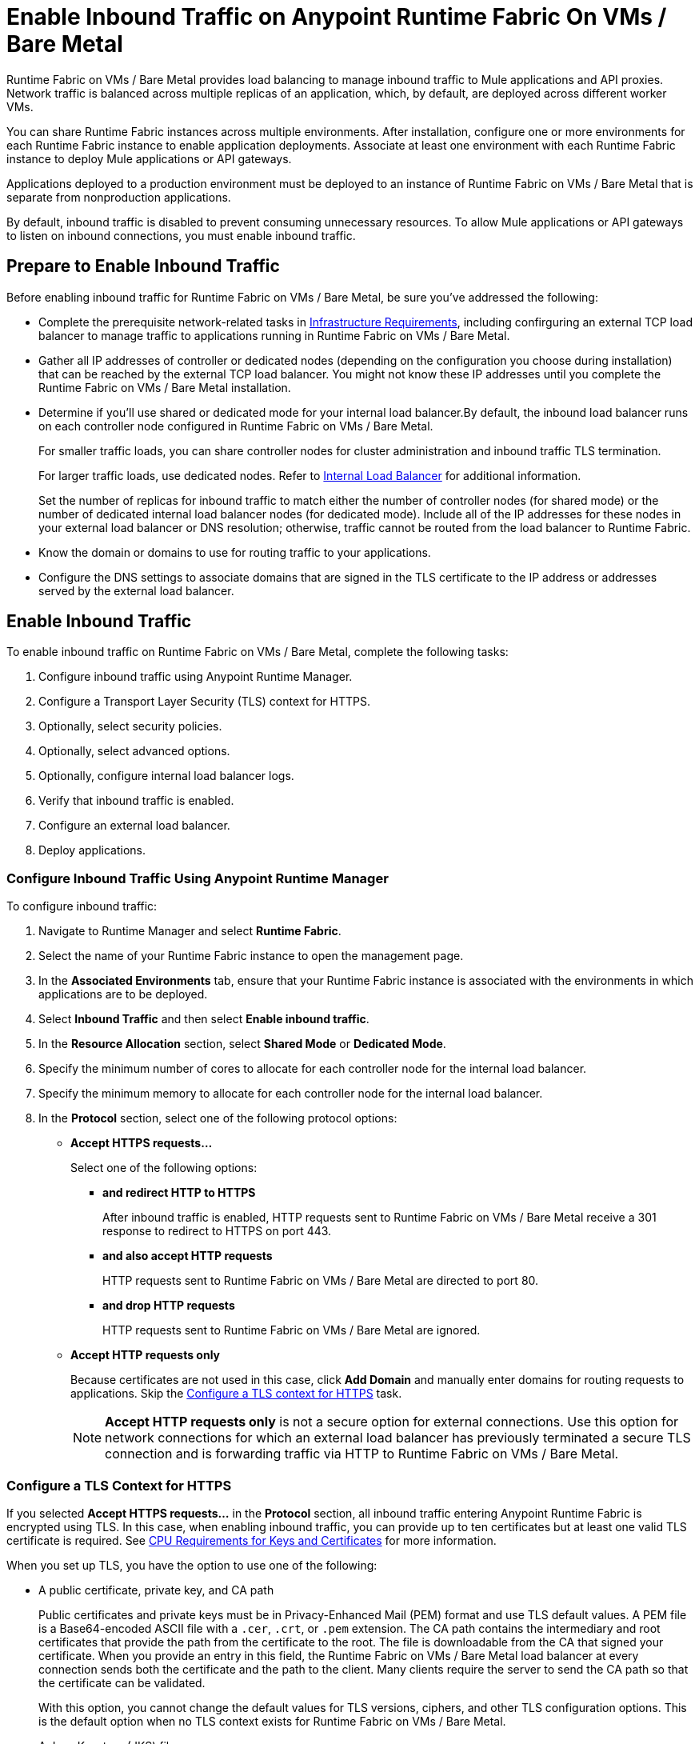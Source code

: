 = Enable Inbound Traffic on Anypoint Runtime Fabric On VMs / Bare Metal

Runtime Fabric on VMs / Bare Metal provides load balancing to manage inbound traffic to Mule applications and API proxies. Network traffic is balanced across multiple replicas of an application, which, by default, are deployed across different worker VMs.

You can share Runtime Fabric instances across multiple environments. After installation, configure one or more environments for each Runtime Fabric instance to enable application deployments. Associate at least one environment with each Runtime Fabric instance to deploy Mule applications or API gateways.

Applications deployed to a production environment must be deployed to an instance of Runtime Fabric on VMs / Bare Metal that is separate from nonproduction applications.

By default, inbound traffic is disabled to prevent consuming unnecessary resources. To allow Mule applications or API gateways to listen on inbound connections, you must enable inbound traffic.

== Prepare to Enable Inbound Traffic

Before enabling inbound traffic for Runtime Fabric on VMs / Bare Metal, be sure you've addressed the following: 

* Complete the prerequisite network-related tasks in xref:install-prereqs.adoc#infrastructure-requirements[Infrastructure Requirements], including confirguring an external TCP load balancer to manage traffic to applications running in Runtime Fabric on VMs / Bare Metal.
* Gather all IP addresses of controller or dedicated nodes (depending on the configuration you choose during installation) that can be reached by the external TCP load balancer. You might not know these IP addresses until you complete the Runtime Fabric on VMs / Bare Metal installation.
* Determine if you'll use shared or dedicated mode for your internal load balancer.By default, the inbound load balancer runs on each controller node configured in Runtime Fabric on VMs / Bare Metal. 
+
For smaller traffic loads, you can share controller nodes for cluster administration and inbound traffic TLS termination.
+
For larger traffic loads, use dedicated nodes. Refer to xref:deploy-resource-allocation.adoc#internal-load-balancer[Internal Load Balancer] for additional information.
+ 
Set the number of replicas for inbound traffic to match either the number of controller nodes (for shared mode) or the number of dedicated internal load balancer nodes (for dedicated mode). Include all of the IP addresses for these nodes in your external load balancer or DNS resolution; otherwise, traffic cannot be routed from the load balancer to Runtime Fabric. 
* Know the domain or domains to use for routing traffic to your applications.
* Configure the DNS settings to associate domains that are signed in the TLS certificate to the IP address or addresses served by the external load balancer.

== Enable Inbound Traffic

To enable inbound traffic on Runtime Fabric on VMs / Bare Metal, complete the following tasks:

. Configure inbound traffic using Anypoint Runtime Manager.
. Configure a Transport Layer Security (TLS) context for HTTPS.
. Optionally, select security policies.
. Optionally, select advanced options.
. Optionally, configure internal load balancer logs.
. Verify that inbound traffic is enabled.
. Configure an external load balancer.
. Deploy applications.

=== Configure Inbound Traffic Using Anypoint Runtime Manager

To configure inbound traffic:

. Navigate to Runtime Manager and select *Runtime Fabric*.
. Select the name of your Runtime Fabric instance to open the management page.
. In the *Associated Environments* tab, ensure that your Runtime Fabric instance is associated with the environments in which applications are to be deployed.
. Select *Inbound Traffic* and then select *Enable inbound traffic*.
. In the *Resource Allocation* section, select *Shared Mode* or *Dedicated Mode*.
. Specify the minimum number of cores to allocate for each controller node for the internal load balancer.
. Specify the minimum memory to allocate for each controller node for the internal load balancer. 
. In the *Protocol* section, select one of the following protocol options:
+
* *Accept HTTPS requests...*
+
Select one of the following options:

** *and redirect HTTP to HTTPS*
+
After inbound traffic is enabled, HTTP requests sent to Runtime Fabric on VMs / Bare Metal receive a 301 response to redirect to HTTPS on port 443.
** *and also accept HTTP requests*
+
HTTP requests sent to Runtime Fabric on VMs / Bare Metal are directed to port 80.
** *and drop HTTP requests*
+
HTTP requests sent to Runtime Fabric on VMs / Bare Metal are ignored.

* *Accept HTTP requests only*
+
Because certificates are not used in this case, click *Add Domain* and manually enter domains for routing requests to applications. Skip the xref:configure-a-tls-context-for-hh[Configure a TLS context for HTTPS] task.
+
[NOTE]
*Accept HTTP requests only* is not a secure option for external connections. Use this option for network connections for which an external load balancer has previously terminated a secure TLS connection and is forwarding traffic via HTTP to Runtime Fabric on VMs / Bare Metal.

=== Configure a TLS Context for HTTPS

If you selected *Accept HTTPS requests...* in the *Protocol* section, all inbound traffic entering Anypoint Runtime Fabric is encrypted using TLS. In this case, when enabling inbound traffic, you can provide up to ten certificates but at least one valid TLS certificate is required. See xref:deploy-resource-allocation.adoc#cpu_cert_req[CPU Requirements for Keys and Certificates] for more information.

When you set up TLS, you have the option to use one of the following:

* A public certificate, private key, and CA path 
+
Public certificates and private keys must be in Privacy-Enhanced Mail (PEM) format and use TLS default values. A PEM file is a Base64-encoded ASCII file with a `.cer`, `.crt`, or `.pem` extension. The CA path contains the intermediary and root certificates that provide the path from the certificate to the root. The file is downloadable from the CA that signed your certificate. When you provide an entry in this field, the Runtime Fabric on VMs / Bare Metal load balancer at every connection sends both the certificate and the path to the client. Many clients require the server to send the CA path so that the certificate can be validated.
+
With this option, you cannot change the default values for TLS versions, ciphers, and other TLS configuration options. This is the default option when no TLS context exists for Runtime Fabric on VMs / Bare Metal.

* A Java Keystore (JKS) file 
+ 
A JKS file is a repository for authorization or public key certificates and does not store secret keys. With this option, you cannot change the default values for TLS versions, ciphers, and other TLS configuration options.

* A TLS context imported from secrets manager
+
This option is for advanced users only. It imports a TLS context from the secrets manager and supports advanced configurations such as creating a TLS context, mutual authentication, selecting ciphers, and selecting TLS versions.

You can change only the TLS configuration and policies for Runtime Fabric instances that you own. For inherited Runtime Fabric instances, the TLS configuration is read-only.

TLS termination is computationally expensive, so allocate enough CPU to increase throughput and decrease latency. Refer to xref:deploy-resource-allocation.adoc#internal-load-balancer-memory-allocation[Internal Load Balancer Memory Allocation] for more information about CPU allocation and throughput, including how the TLS private key type and size affect these numbers.

. In Runtime Manager, select *Add certificate*.
. To configure a TLS context for HTTPs, choose the appropriate option: 
* Option 1: *Upload PEM*

.. For *Public certificate*, specify a public certificate for the inbound traffic server. The *Domains* field lists domains that can be used for the *Application url* value, with the first domain listed as the default. You can select other values via the *Applications->Ingress* page.
+
The certificate must be set with a passphrase and a common name (CN) that specifies the domain for each application deployed to Runtime Fabric.
+
*** If the CN contains a wildcard, the endpoint for each deployed application takes the form `{app-name}.{common-name}`.
*** If the CN does not contain a wildcard, the endpoint takes the form `{common-name}/{app-name}`.
.. Specify a value for *Private key*. This is the PEM formatted file that contains the private key for the certificate.
+
Optionally, leave the *Key password* field empty if your key is unencrypted (not recommended).
.. Specify a value for *CA path certificate (optional)*.
+

.. Optionally, set any necessary xref:optional-select-security-policies[security policies] or xref:optional-select-advanced-options[advanced options].
.. Select *Add certificate*. The *Key password* field is blanked out for security reasons. 
+
The public certificate, private key, and key passcode are saved in the secrets manager.

* Option 2: *Upload JKS*
+
.. Specify a value for *Keystore File*. At a minimum, the keystore file contains the public certificate and private key.
.. Specify a value for *Keystore Password*.
.. In the *Select alias from keystore* window, specify a value for *Alias*. The alias is used to select a specific key pair.
.. Select *Add certificate*. The *Keystore Passcode* and *Key Passcode* fields are blanked out for security reasons.
+
The JKS file information is saved in the global secrets group for your organization.
* Option 3: *Import from Secrets Manager* 
+
Refer to the instructions in xref::configure-adv-tls-context.adoc[Importing a TLS Context from Secrets Manager (Advanced)].

== Optionally Select Security Policies

If you want to add security policies, you must first define them in Anypoint Security before they are displayed as options in the *HTTP Limits*, *Web Application Firewall (WAF)*, *IP Allowlist*, or *Denial of Service (DoS)* dropdown lists.

To access a Runtime Fabric on VMs / Bare Metal instance using more than one DNS, add DNS entries in the subject alternative names (SAN) certificate property. If a certificate has multiple DNS entries specified in the SAN property, the available URLs are displayed in the *Applications->Ingress* page when you deploy an application.

== Optionally Select Security Policies

If you want to add security policies, you must first define them in Anypoint Security before they are displayed as options in the *HTTP Limits*, *Web Application Firewall (WAF)*, *IP Allowlist*, or *Denial of Service (DoS)* dropdown lists.

To access a Runtime Fabric on VMs / Bare Metal instance using more than one DNS, add DNS entries in the subject alternative names (SAN) certificate property. If a certificate has multiple DNS entries specified in the SAN property, the available URLs are displayed in the *Applications->Ingress* page when you deploy an application.

[NOTE]
To define a security policy in Anypoint Security, you must have the Anypoint Security - Edge entitlement for your Anypoint Platform account. If you do not see *Security* listed in *Management Center*, contact your customer success manager to enable Anypoint Security for your account. Refer to xref:anypoint-security::index-policies.adoc[Anypoint Security Policies for Edge] for additional information.

== Optionally Select Advanced Options

The following table describes additional configuration options you might set for your environment. 

In this table, *Source IP* refers to the client making the request.

[%header%autowidth.spread,cols="a,a"]
|===
|Value |Description
| *Max Connections*
| The maximum number of simultaneous connections to allow.

*Default value*: 512 connections

| *Max Requests per Connection*
| The maximum number of requests per connections to allow. +
This value ranges from 1 to 4194304. +
Because this value determines how much reuse a connection allows, consider the amount of CPU required to terminate and reestablish a TLS-encrypted connection when lowering this value.

*Maximum allowed*: 1000 requests per connection

*Default value*: 1000. This value balances security and performance. Refer to xref:deploy-resource-allocation.adoc[Resource Allocation and Performance on Anypoint Runtime Fabric] for additional information. +

| *Connection Idle Time-out*
| The maximum amount of time that allowed for an idle connection. +
This value helps you terminate idle connections and free resources. +
This value should always be higher than your *Read Request Time-out*.

*Default value*: 15 seconds

| *Read Request Time-out*
| The maximum amount of time spent to read a request before it is terminated. +
This value enables requests with large payloads or slow clients to be terminated to keep resources available.v+
This helps guard against connection pool exhaustion from slow requests or from clients who don't close connections after a response is sent.

For example, if a Mule application takes longer than this value to respond, the connection is automatically closed. +
This value should always be lower than the *Connection Idle Time-out* value previously configured.

*Default value*: 10 seconds

| *Read Response Time-out*
| The maximum amount of time spent to initiate a response before the connection is terminated. +
This value enables requests with large payloads be terminated to keep resources available.

*Default value*: 300 seconds

| *Write Response Time-out*
| The maximum amount of time spent from the end of the request header read to the end of the response write before the request is terminated.

*Default value*: 10 seconds

| *Max Pipeline Depth*
| The maximum number of requests to allow from the same client. +
This value defines how many simultaneous requests a client can send. +
If a client exceeds this number, the exceeding requests are not read until the requests in the queue receive a response.

*Default value*: 10 requests per client

| *Source IP header name* and *enable proxy protocol*
| Configure the following values based on the applicable scenario:

. Runtime Fabric on VMs / Bare Metal is not deployed behind a load balancer. +
These values should not be configured.
+
*Source IP header name*: Blank +
*Enable proxy protocol*: Unchecked
. Runtime Fabric on VMs / Bare Metal is deployed behind an AWS load balancer with a proxy protocol configured. +
 You must select the *enable proxy protocol* option.
+
*Source IP header name*: Blank +
*Enable proxy protocol*: Checked
. Runtime Fabric on VMs / Bare Metal is behind a non-AWS load balancer. +
 If Runtime Fabric on VMs / Bare Metal is deployed behind another type of load balancer, such as F5 or NGINX, the source IP address can be provided in an HTTP Header field. In this case, enter the HTTP header name that contains the source IP header.
+
HTTP messages not containing this header field will be rejected. Two common HTTP header names that are used for source IP addresses are:
+
* Forwarded: An RFC7239 compliant IP header.
* X-Forwarded-For: Non-standard pre-2014 header containing one or more IPs from a load balancer (For example: “192.16.23.34, 172.16.21.36")
+
*Source IP header name*: Non-blank +
*Enable proxy protocol*: Unchecked

*Default value*: Blank and unchecked.

|===

If you are using WebSockets:

* Provide the correct request headers to upgrade the HTTP connection to WebSockets.
* xref:mule-runtime::mule-server-notifications.adoc[Configure Mule runtime engine with a WebSockets Listener].
* Increase the `Connection Idle Time-out` value to 900 seconds (15 minutes) to ensure consistency with the WebSockets Mule application default value.

== Optionally Configure Internal Load Balancer Logs

You can define the log levels for the internal load balancer. Runtime Fabric supports the following log levels, listed in descending order of verbosity:

** FATAL
** ERROR
** WARNING
** INFO
** VERBOSE
** DEBUG
** TRACE

The more verbose log levels, which include WARNING, INFO, VERBOSE, DEBUG, and TRACE, consume more CPU resources for each request. Consider this when adjusting the log level and allocating resources for the internal load balancer.

By default, the activity across all IP addresses behind your endpoint is logged. To help reduce CPU consumption when using more verbose log levels, add IP filters to only log specific IP addresses. This also reduces the number of logs when debugging a connection for a specific or limited number of IP addresses.

. From the *Inbound Traffic* tab, select *Logs*.
. Select *Add Filter*.
. In the *IP* field, enter a single IP address or subset of addresses using CIDR notation.
. Select the log level to apply to this IP filter.
. Select *OK*.
. Select *Save and Deploy* to deploy the internal load balancer.
+
The deployment can take up to a minute to complete.
+
If there are validation errors, an error message is returned. If the validation is successful, a message in green text is displayed at the bottom-right of the page indicating that the deployment request is accepted. You can view the deployment status at the beginning of the page.

== Verify That Inbound Traffic Is Enabled

To test inbound traffic for deployed applications, you can send a request using the controller IP address along with a host header set to the domain. The host header depends on the structure of the application URL.

. Determine which endpoint exposes the application. The *Application url* field on the *Manage application* page in Runtime Manager contains this information.

. Run the following cURL command for verification:
+
```
curl -Lvk -XGET {application-path-from-runtime-manager} --resolve {hostname}:443:{ip-address-of-controller}
```
+
In the following example, `{application-path-from-runtime-manager}` is set to `https://newapp.example-rtf.dev`, and `192.168.64.14` is the IP address of a controller machine in your cluster.
+
```
curl -Lvk https://newapp.example-rtf.dev/ --resolve newapp.example-rtf.dev:443:192.168.64.14
```

== Configure an External Load Balancer

After you enable inbound traffic, you must configure Runtime Fabric on VMs / Bare Metal to route incoming traffic to each enabled application for clients to send requests to deployed applications.

For HTTPS requests, you must configure an external load balancer to load balance HTTPS traffic between each controller VM on Runtime Fabric on VMs / Bare Metal. Controller VMs are virtual machines dedicated to run the components that power Anypoint Runtime Fabric. Each controller VM runs a replica of the internal load balancer and is configured to listen on port 443.

Provision the external TCP load balancer to route traffic to the Runtime Fabric on VMs / Bare Metal controller or dedicated nodes with the IPs identified during installation.

=== External Load Balancer Requirements

When running multiple controller VMs, you must have an external load balancer outside Runtime Fabric on VMs / Bare Metal to front each of the controller VMs.

The external load balancer must support TCP load balancing and must be configured with a server pool containing the IP addresses of each controller VM. A health check must also be configured on the external load balancer, listening on port 443.

This configuration of the external load balancer provides:

* High availability
* Protection against failure
* Automatic failover if a replica of the internal load balancer restarts or is evicted and rescheduled on another controller VM

To configure an external load balancer:

. Review the information described in *Advanced Options* when adding an external load balancer.
. Configure DNS before using the CN obtained from the TLS certificate. DNS is required to send requests to applications or API gateways deployed to Runtime Fabric. Add an "A record" to your DNS provider to map the CN to the IP address of the external load balancer or controller VMs.

== Deploy Applications

When you are ready to deploy an application:

. Follow the instructions in xref:deploy-to-runtime-fabric.adoc[Deploy a Mule Application to Runtime Fabric].
. Verify the application URL.
+
The *Ingress* tab allows you to update the configuration for application requests. When you enable inbound traffic, the default behavior is changed to allow for new application deployments. If there are applications deployed to Runtime Fabric before you enable inbound traffic, they do not receive inbound requests until this setting is enabled.

The application's URL contains the routing path for the application. If the default domain is not the desired domain to be served by the application, select the desired domain from the *Domain* drop-down list.

== View TLS Certificates

To view TLS certificate information for an existing deployment:

. Select the *Inbound Traffic* tab for a Runtime Fabric instance.
. Scroll to the *Domains* section.
. Select *…*.
. Select *View details*.

== Update or Delete TLS Certificates

To update or delete TLS certificate information:

. Select the *Inbound Traffic* tab in Runtime Manager.
. Scroll to the *Domains* section.
. Select *…*.
. Select *Delete*.
. To add updated certificate information, select *Add certificate* and follow the instructions provided in Step 1 to configure a new certificate.

== Switching Between Shared and Dedicated Modes

If you need to switch between shared and dedicated modes, review the following:

* All inbound traffic is lost if the shared or dedicated IP addresses are not included in the load balancer or
DNS resolution before making the change.
* If you change from *shared mode to dedicated mode*, you must include the dedicated internal load balancer node IP addresses in place of the controller node IP addresses in your external load balancer. Temporarily include both controller and dedicated internal load balancer nodes until you route inbound requests.
* If you change from *dedicated mode to shared mode*, configure the *CPU Cores* and *Memory* fields appropriately for your deployment. The amount of available resources can significantly change between dedicated mode, in which all node resources can be consumed, and shared mode.

== Upgrade Changes

For Runtime Fabric versions 1.5.0 or later, the internal load balancer is upgraded during the Runtime Fabric component upgrade process.

== Generate a TLS Certificate for Testing
 
For testing purposes, you can use the following steps to generate a certificate-key pair:

. Run the following command on your machine to generate a certificate-key pair:
+
----
openssl req -x509 -newkey rsa:2048 -keyout key.pem -out cert.pem -days 365
----

. Type a passphrase for your key.
. Complete the requested information. When asked for a common name, supply the domain to be used in your Runtime Fabric.

If you use a wildcard, for example, `*.example.com` in your common name, your application URLs use the following format: `{app-name}.example.com`. Otherwise, your application URLs use the format `example.com/{app-name}`.

== TLS Certificate Expiration

Certificates (both self-signed and CA-signed) always have an expiration date. By default, certificates expire one year after they are created.

The following warnings are displayed for certificates that will expire within 30 days to remind you to upload a new certificate-key pair before a certificate expires:

* On the *Runtime Fabrics* page, if a TLS certificate will expire within the next 30 days,`TLS Expiring` is displayed in the *Inbound traffic* column.
* On the *Runtime Fabrics* page, when a TLS certificate has expired, a warning is displayed in the *Inbound traffic* column for that Runtime Fabric instance.
* On the *Inbound Traffic* tab, if a TLS certificate will expire within the next 30 days, a warning is displayed. When a TLS certificate has expired, the expiration date information includes a red warning in the *Certificate File* field.

== See Also

* xref:deploy-resource-allocation.adoc[Determine resource allocation on Anypoint Runtime Fabric]
* xref:deploy-to-runtime-fabric.adoc[Deploy a Mule application to Anypoint Runtime Fabric]
